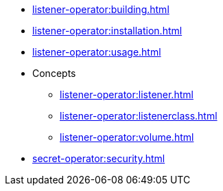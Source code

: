 * xref:listener-operator:building.adoc[]
* xref:listener-operator:installation.adoc[]
* xref:listener-operator:usage.adoc[]
* Concepts
** xref:listener-operator:listener.adoc[]
** xref:listener-operator:listenerclass.adoc[]
** xref:listener-operator:volume.adoc[]
* xref:secret-operator:security.adoc[]

